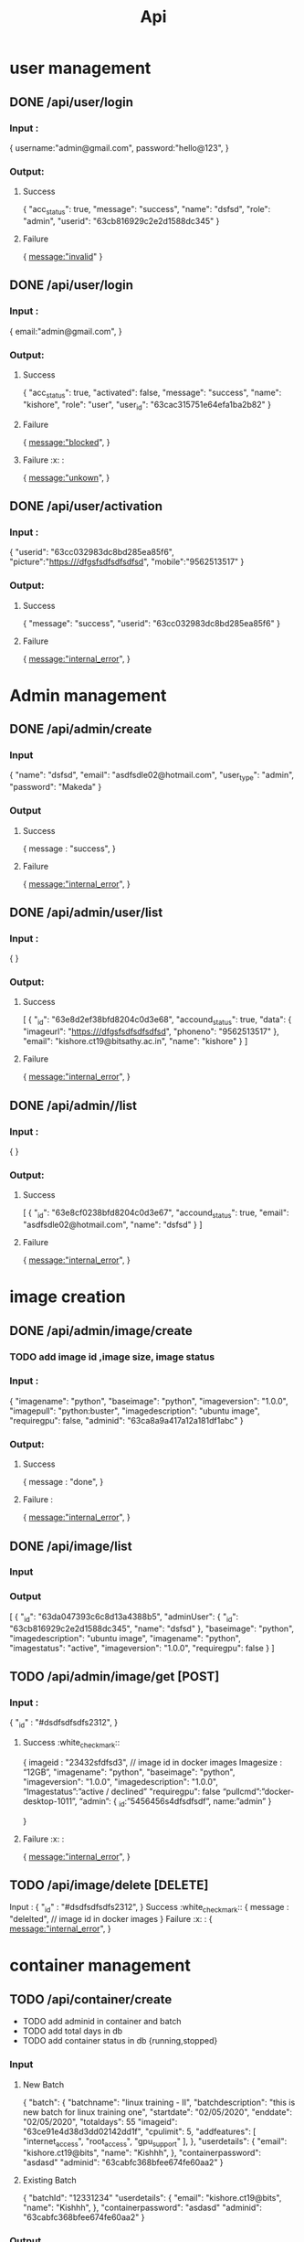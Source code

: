 #+title: Api
* user management
** DONE /api/user/login
*** Input :
{
  username:"admin@gmail.com",
  password:"hello@123",
}
*** Output:
**** Success
{
	"acc_status": true,
	"message": "success",
	"name": "dsfsd",
	"role": "admin",
	"userid": "63cb816929c2e2d1588dc345"
}
**** Failure
{
  message:"invalid"
}
** DONE /api/user/login
*** Input :
{
  email:"admin@gmail.com",
}
*** Output:
**** Success
{
	"acc_status": true,
	"activated": false,
	"message": "success",
	"name": "kishore",
	"role": "user",
	"user_id": "63cac315751e64efa1ba2b82"
}
**** Failure
{
  message:"blocked",
}
**** Failure :x: :
{
  message:"unkown",
}
** DONE /api/user/activation
*** Input :
{
	"userid": "63cc032983dc8bd285ea85f6",
	  "picture":"https:///dfgsfsdfsdfsdfsd",
	  "mobile":"9562513517"
}
*** Output:
**** Success
{
	"message": "success",
	"userid": "63cc032983dc8bd285ea85f6"
}
**** Failure
{
  message:"internal_error",
}
* Admin management
** DONE /api/admin/create
*** Input
{
	"name": "dsfsd",
	"email": "asdfsdle02@hotmail.com",
	"user_type": "admin",
	"password": "Makeda"
}
*** Output
**** Success
{
message : "success",
	}
**** Failure
{
  message:"internal_error",
}
** DONE /api/admin/user/list
*** Input :
{
}
*** Output:
**** Success
[
	{
		"_id": "63e8d2ef38bfd8204c0d3e68",
		"accound_status": true,
		"data": {
			"imageurl": "https:///dfgsfsdfsdfsdfsd",
			"phoneno": "9562513517"
		},
		"email": "kishore.ct19@bitsathy.ac.in",
		"name": "kishore"
	}
]
**** Failure
{
  message:"internal_error",
}
** DONE /api/admin//list
*** Input :
{
}
*** Output:
**** Success
[
	{
		"_id": "63e8cf0238bfd8204c0d3e67",
		"accound_status": true,
		"email": "asdfsdle02@hotmail.com",
		"name": "dsfsd"
	}
]
**** Failure
{
  message:"internal_error",
}
* image creation
** DONE /api/admin/image/create
*** TODO add image id ,image size, image status
*** Input :
{
	"imagename": "python",
	"baseimage": "python",
	"imageversion": "1.0.0",
	"imagepull": "python:buster",
	"imagedescription": "ubuntu image",
	"requiregpu": false,
	"adminid": "63ca8a9a417a12a181df1abc"
}
***  Output:
**** Success
{
  message : "done",
 }
**** Failure  :
{
  message:"internal_error",
}
** DONE /api/image/list
*** Input
*** Output
[
	{
		"_id": "63da047393c6c8d13a4388b5",
		"adminUser": {
			"_id": "63cb816929c2e2d1588dc345",
			"name": "dsfsd"
		},
		"baseimage": "python",
		"imagedescription": "ubuntu image",
		"imagename": "python",
		"imagestatus": "active",
		"imageversion": "1.0.0",
		"requiregpu": false
	}
]
** TODO /api/admin/image/get [POST]
*** Input :
	{
	"_id" : "#dsdfsdfsdfs2312",
	}
**** Success :white_check_mark::
{
	imageid : "23432sfdfsd3",   // image id in docker images
	Imagesize : “12GB”,
	"imagename": "python",
	"baseimage": "python",
	"imageversion": "1.0.0",
	"imagedescription": "1.0.0",
	“Imagestatus”:”active / declined”
	"requiregpu": false
	“pullcmd”:”docker-desktop-1011”,
	“admin”: {
				_id:”5456456s4dfsdfsdf”,
				name:”admin”
	}

	}
**** Failure :x: :
{
  message:"internal_error",
	}

** TODO /api/image/delete [DELETE]
Input :
	{
	"_id" : "#dsdfsdfsdfs2312",
	}
Success :white_check_mark::
{
	message : "delelted",   // image id in docker images
}
Failure :x: :
{
  message:"internal_error",
	}
* container management
** TODO /api/container/create
- TODO add adminid in container and batch
- TODO add total days in db
- TODO add container status in db {running,stopped}
*** Input
**** New Batch
{
	"batch": {
		"batchname": "linux training - II",
		"batchdescription": "this is new batch for linux training one",
		"startdate": "02/05/2020",
		"enddate": "02/05/2020",
		"totaldays": 55
      "imageid": "63ce91e4d38d3dd02142dd1f",
      "cpulimit": 5,
      "addfeatures": [
          "internet_access",
          "root_access",
          "gpu_support"
      ],
	},
	"userdetails": {
		"email": "kishore.ct19@bits",
		"name": "Kishhh",
	},
	"containerpassword": "asdasd"
	"adminid": "63cabfc368bfee674fe60aa2"
}
**** Existing Batch
{
	"batchId": "12331234"
	"userdetails": {
		"email": "kishore.ct19@bits",
		"name": "Kishhh",
	},
	"containerpassword": "asdasd"
	"adminid": "63cabfc368bfee674fe60aa2"
}
*** Output
**** Success
{
	"message": "success"
}
**** Failure
{
  message:"internal_error",
}
** TODO /api/container/delete [DELETE]
Input :
	{
	"_id" : "#dsdfsdfsdfs2312",
	}
**** Success
{
	message : "delelted",   // image id in docker images
}
**** Failure
{
  message:"internal_error",
	}
** TODO /api/container/stop [POST]
Input :
	{
	"_id" : "#dsdfsdfsdfs2312",
	}
**** Success
{
	message : "stopped",   // image id in docker images
}
**** Failure
{
  message:"internal_error",
	}
** TODO /api/container/start [POST]
Input :
	{
	"_id" : "#dsdfsdfsdfs2312",
	}
**** Success
{
	message : "started",   // image id in docker images
}
**** Failure
{
  message:"internal_error",
	}
** DONE /api/container/image
*** Output
**** Success
[
	{
	"_id" : "#dsdfsdfsdfs2312",
	“Imagename” : “ubuntudesktop”,
	},
	{
	"_id" : "#dsdfsdfsdfs2312",
	“Imagename” : “kali linux ”,
	}
]
**** Failure
{
  message:"internal_error",
	}

** DONE /api/container/list
- TODO container name added
*** Output
[
	{
		"_id": "63dfe5f14bb14ad41a1272ac",
		"batchData": {
			"_id": "63dfe2647373767b9593eba0",
			"batchname": "linux training - II",
			"imageData": {
				"_id": "63da047393c6c8d13a4388b5",
				"imagename": "python"
			},
			"startdate": "02/05/2020"
		},
		"userData": {
			"_id": "63dfbf2e9a098a96dfcdf1aa",
			"name": "Kishhh"
		}

	}
]
* batch management
** TODO /api/batch/container/list
*** Output
[
	{
		"_id": "63dfe2647373767b9593eba0",
		"addfeatures": [
			"internet_access",
			"root_access",
			"gpu_support"
		],
		"batchdescription": "this is new batch for linux training one",
		"batchname": "linux training - II",
		"cpulimit": 5,
		"enddate": "02/05/2020",
		"imageData": {
			"_id": "63da047393c6c8d13a4388b5",
			"imagename": "python"
		},
		"startdate": "02/05/2020",
		"totaldays": 5
	}
]
